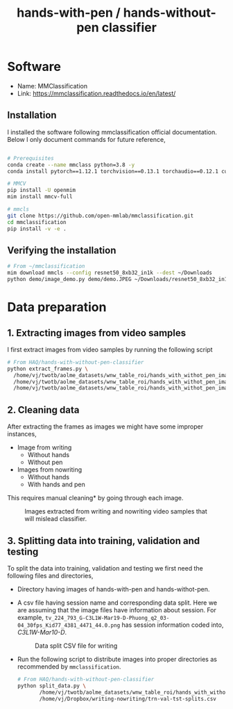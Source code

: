 :PROPERTIES:
:ID:       55374218-eaf0-48f8-b7ff-3d8d56d07298
:END:
#+OPTIONS: broken-links:t
#+title: hands-with-pen / hands-without-pen classifier
* Software
- Name: MMClassification
- Link: https://mmclassification.readthedocs.io/en/latest/
** Installation
I installed the software following mmclassification official
documentation. Below I only document commands for future reference,
#+begin_src sh

  # Prerequisites
  conda create --name mmclass python=3.8 -y
  conda install pytorch==1.12.1 torchvision==0.13.1 torchaudio==0.12.1 cudatoolkit=11.3 -c pytorch

  # MMCV
  pip install -U openmim
  mim install mmcv-full

  # mmcls
  git clone https://github.com/open-mmlab/mmclassification.git
  cd mmclassification
  pip install -v -e .
#+end_src

** Verifying the installation
#+begin_src sh
  # From ~/mmclassification
  mim download mmcls --config resnet50_8xb32_in1k --dest ~/Downloads
  python demo/image_demo.py demo/demo.JPEG ~/Downloads/resnet50_8xb32_in1k.py ~/Downloads/resnet50_8xb32_in1k_20210831-ea4938fc.pth --device cuda --show
#+end_src

* Data preparation
** 1. Extracting images from video samples
I first extract images from video samples by running the following
script
#+begin_src sh
  # From HAQ/hands-with-without-pen-classifier
  python extract_frames.py \
    /home/vj/twotb/aolme_datasets/wnw_table_roi/hands_with_withot_pen_images/writing_30fps \
    /home/vj/twotb/aolme_datasets/wnw_table_roi/hands_with_withot_pen_images/nowriting_30fps \
    /home/vj/twotb/aolme_datasets/wnw_table_roi/hands_with_withot_pen_images
#+end_src
** 2. Cleaning data
After extracting the frames as images we might have some improper instances,
- Image from writing
  - Without hands
  - Without pen
- Images from nowriting
  - Without hands
  - With hands and pen
This requires manual cleaning* by going through each image.
#+CAPTION: Images extracted from writing and nowriting video samples that will mislead classifier.
#+NAME:   fig:writing_data_split_csv
[[./images/20221202095659-hands_with_without_pen_classifier-not_correct_instances.drawio.svg]]

** 3. Splitting data into training, validation and testing
To split the data into training, validation and testing we first
need the following files and directories,
- Directory having images of hands-with-pen and hands-withot-pen.
- A csv file having session name and corresponding data split.
  Here we are assuming that the image files have information about session.
  For example, =tv_224_793_G-C3L1W-Mar19-D-Phuong_q2_03-04_30fps_Kid77_4381_4471_44.0.png= has
  session information coded into, /C3L1W-Mar10-D/.
    
  #+CAPTION: Data split CSV file for writing
  #+NAME:   fig:writing_data_split_csv
  [[./images/20221202095659-hands_with_without_pen_classifier_data_split_csv.svg]]

- Run the following script to distribute images into proper directories
  as recommended by =mmclassification=.

  #+begin_src sh
    # From HAQ/hands-with-without-pen-classifier
    python split_data.py \
           /home/vj/twotb/aolme_datasets/wnw_table_roi/hands_with_withot_pen_images \
           /home/vj/Dropbox/writing-nowriting/trn-val-tst-splits.csv
  #+end_src
 

  
